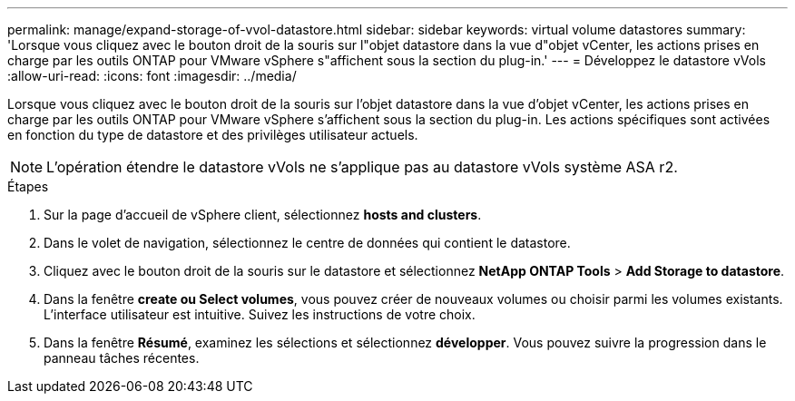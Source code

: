 ---
permalink: manage/expand-storage-of-vvol-datastore.html 
sidebar: sidebar 
keywords: virtual volume datastores 
summary: 'Lorsque vous cliquez avec le bouton droit de la souris sur l"objet datastore dans la vue d"objet vCenter, les actions prises en charge par les outils ONTAP pour VMware vSphere s"affichent sous la section du plug-in.' 
---
= Développez le datastore vVols
:allow-uri-read: 
:icons: font
:imagesdir: ../media/


[role="lead"]
Lorsque vous cliquez avec le bouton droit de la souris sur l'objet datastore dans la vue d'objet vCenter, les actions prises en charge par les outils ONTAP pour VMware vSphere s'affichent sous la section du plug-in. Les actions spécifiques sont activées en fonction du type de datastore et des privilèges utilisateur actuels.


NOTE: L'opération étendre le datastore vVols ne s'applique pas au datastore vVols système ASA r2.

.Étapes
. Sur la page d'accueil de vSphere client, sélectionnez *hosts and clusters*.
. Dans le volet de navigation, sélectionnez le centre de données qui contient le datastore.
. Cliquez avec le bouton droit de la souris sur le datastore et sélectionnez *NetApp ONTAP Tools* > *Add Storage to datastore*.
. Dans la fenêtre *create ou Select volumes*, vous pouvez créer de nouveaux volumes ou choisir parmi les volumes existants. L'interface utilisateur est intuitive. Suivez les instructions de votre choix.
. Dans la fenêtre *Résumé*, examinez les sélections et sélectionnez *développer*. Vous pouvez suivre la progression dans le panneau tâches récentes.

